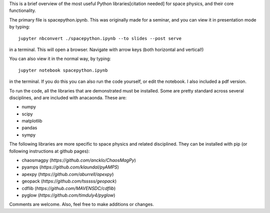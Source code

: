 This is a brief overview of the most useful Python libraries[citation needed] for space physics, and their core functionality. 

The primary file is spacepython.ipynb. This was originally made for a seminar, and you can view it in presentation mode by typing::

    jupyter nbconvert ./spacepython.ipynb --to slides --post serve

in a terminal. This will open a browser. Navigate with arrow keys (both horizontal and vertical!)

You can also view it in the normal way, by typing::

    jupyter notebook spacepython.ipynb 

in the terminal. If you do this you can also run the code yourself, or edit the notebook. I also included a pdf version. 

To run the code, all the libraries that are demonstrated must be installed. Some are pretty standard across several disciplines, and are included with anacaonda. These are:

- numpy
- scipy
- matplotlib
- pandas
- sympy

The following libraries are more specific to space physics and related disciplined. They can be installed with pip (or following instructions at github pages):

- chaosmagpy (`https://github.com/ancklo/ChaosMagPy`)
- pyamps (`https://github.com/klaundal/pyAMPS`)
- apexpy (`https://github.com/aburrell/apexpy`)
- geopack (`https://github.com/tsssss/geopack`)
- cdflib (`https://github.com/MAVENSDC/cdflib`)
- pyglow (`https://github.com/timduly4/pyglow`)

Comments are welcome. Also, feel free to make additions or changes. 

